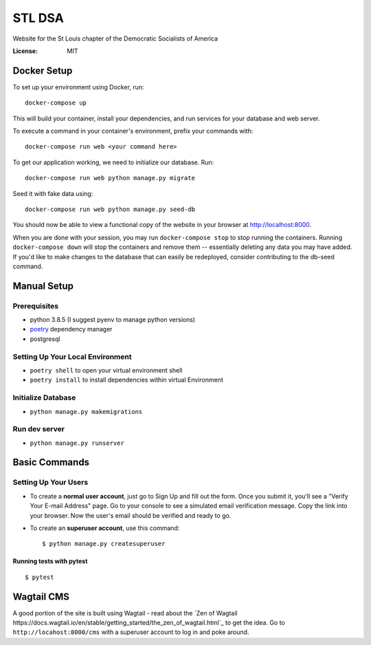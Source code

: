 STL DSA
=======

Website for the St Louis chapter of the Democratic Socialists of America

.. image:: https://img.shields.io/badge/built%20with-Cookiecutter%20Django-ff69b4.svg
     :target: https://github.com/pydanny/cookiecutter-django/
     :alt: Built with Cookiecutter Django
.. image:: https://img.shields.io/badge/code%20style-black-000000.svg
     :target: https://github.com/ambv/black
     :alt: Black code style


:License: MIT



Docker Setup
------------

To set up your environment using Docker, run::

  docker-compose up

This will build your container, install your dependencies, and run services for your database and web server.

To execute a command in your container's environment, prefix your commands with::

  docker-compose run web <your command here>  

To get our application working, we need to initialize our database. Run::

  docker-compose run web python manage.py migrate

Seed it with fake data using::

  docker-compose run web python manage.py seed-db
  
You should now be able to view a functional copy of the website in your browser at http://localhost:8000.

When you are done with your session, you may run ``docker-compose stop`` to stop running the containers. Running ``docker-compose down`` will stop the containers and remove them -- essentially deleting any data you may have added. If you'd like to make changes to the database that can easily be redeployed, consider contributing to the db-seed command.

Manual Setup
------------

Prerequisites
^^^^^^^^^^^^^
* python 3.8.5 (I suggest pyenv to manage python versions)
* poetry_ dependency manager
* postgresql

.. _poetry: https://python-poetry.org/docs/#installation

Setting Up Your Local Environment
^^^^^^^^^^^^^^^^^^^^^^^^^^^^^^^^^

* ``poetry shell`` to open your virtual environment shell
* ``poetry install`` to install dependencies within virtual Environment

Initialize Database
^^^^^^^^^^^^^^^^^^^
* ``python manage.py makemigrations``

Run dev server
^^^^^^^^^^^^^^

* ``python manage.py runserver``

Basic Commands
--------------

Setting Up Your Users
^^^^^^^^^^^^^^^^^^^^^

* To create a **normal user account**, just go to Sign Up and fill out the form. Once you submit it, you'll see a "Verify Your E-mail Address" page. Go to your console to see a simulated email verification message. Copy the link into your browser. Now the user's email should be verified and ready to go.

* To create an **superuser account**, use this command::

    $ python manage.py createsuperuser


Running tests with pytest
~~~~~~~~~~~~~~~~~~~~~~~~~

::

  $ pytest


Wagtail CMS
--------------
A good portion of the site is built using Wagtail - read about the `Zen of Wagtail https://docs.wagtail.io/en/stable/getting_started/the_zen_of_wagtail.html`_ to get the idea. Go to ``http://locahost:8000/cms`` with a superuser account to log in and poke around. 